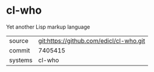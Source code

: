 * cl-who

Yet another Lisp markup language

|---------+-----------------------------------------|
| source  | git:https://github.com/edicl/cl-who.git |
| commit  | 7405415                                 |
| systems | cl-who                                  |
|---------+-----------------------------------------|
